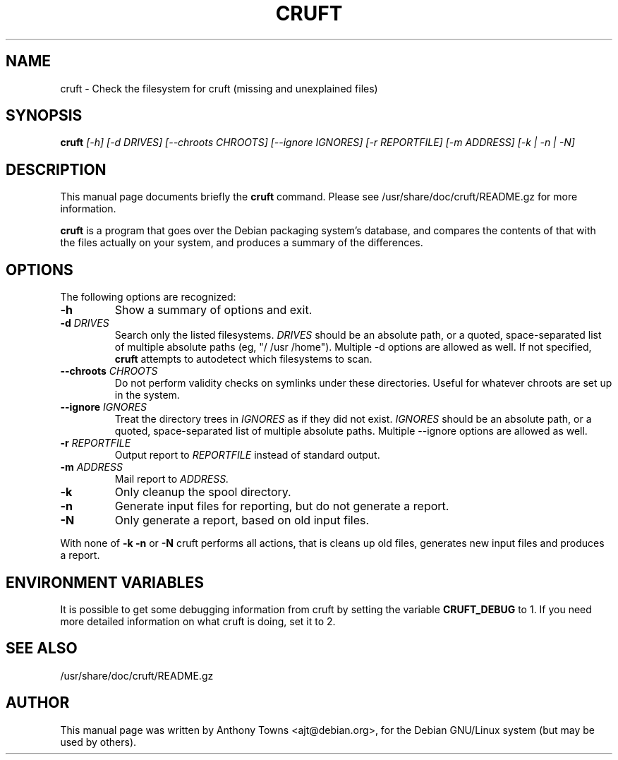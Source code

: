 .TH CRUFT 8
.SH NAME
cruft \- Check the filesystem for cruft (missing and unexplained files)
.SH SYNOPSIS
.B cruft
.I "[-h] [-d DRIVES] [--chroots CHROOTS] [--ignore IGNORES] [-r REPORTFILE] [-m ADDRESS] [-k | -n | -N]"
.SH "DESCRIPTION"
This manual page documents briefly the
.BR cruft 
command.
Please see /usr/share/doc/cruft/README.gz for more information.
.PP
.B cruft
is a program that goes over the Debian packaging system's database, and
compares the contents of that with the files actually on your system, and
produces a summary of the differences.
.SH OPTIONS
The following options are recognized:
.TP
.B \-h
Show a summary of options and exit.
.TP
.B \-d \fIDRIVES
Search only the listed filesystems.
.I DRIVES
should be an absolute path, or a quoted, space-separated list of multiple
absolute paths (eg, "/ /usr /home"). Multiple \-d options are allowed as well. If not specified,
.BR cruft
attempts to autodetect which filesystems to scan.
.TP
.B \-\-chroots \fICHROOTS
Do not perform validity checks on symlinks under these directories. Useful for
whatever chroots are set up in the system.
.TP
.B \-\-ignore \fIIGNORES
Treat the directory trees in
.I IGNORES
as if they did not exist.
.I IGNORES
should be an absolute path, or a quoted, space-separated list of multiple
absolute paths. Multiple \-\-ignore options are allowed as well.
.TP
.B \-r \fIREPORTFILE
Output report to 
.I REPORTFILE
instead of standard output.
.TP
.B \-m \fIADDRESS
Mail report to 
.I ADDRESS.
.TP
.B \-k
Only cleanup the spool directory.
.TP
.B \-n
Generate input files for reporting, but do not generate a report.
.TP
.B \-N
Only generate a report, based on old input files.
.PP
With none of
.B \-k
.B \-n
or
.B \-N
cruft performs all actions, that is cleans up old files, generates new input
files and produces a report.
.SH "ENVIRONMENT VARIABLES"
It is possible to get some debugging information from cruft by setting the variable
.B CRUFT_DEBUG
to 1. If you need more detailed information on what cruft is doing, set it to 2.
.SH "SEE ALSO"
/usr/share/doc/cruft/README.gz
.SH AUTHOR
This manual page was written by Anthony Towns <ajt@debian.org>,
for the Debian GNU/Linux system (but may be used by others).
